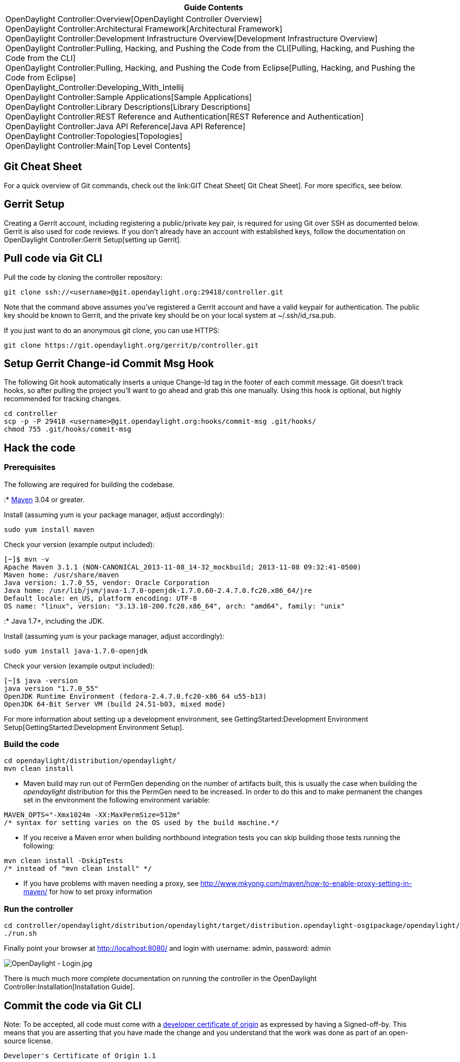[cols="^",]
|=======================================================================
|*Guide Contents*

|OpenDaylight Controller:Overview[OpenDaylight Controller Overview] +
OpenDaylight Controller:Architectural Framework[Architectural
Framework] +
OpenDaylight Controller:Development Infrastructure Overview[Development
Infrastructure Overview] +
OpenDaylight Controller:Pulling, Hacking, and Pushing the Code from the CLI[Pulling,
Hacking, and Pushing the Code from the CLI] +
OpenDaylight Controller:Pulling, Hacking, and Pushing the Code from Eclipse[Pulling,
Hacking, and Pushing the Code from Eclipse] +
OpenDaylight_Controller:Developing_With_Intellij +
OpenDaylight Controller:Sample Applications[Sample Applications] +
OpenDaylight Controller:Library Descriptions[Library Descriptions] +
OpenDaylight Controller:REST Reference and Authentication[REST Reference
and Authentication] +
OpenDaylight Controller:Java API Reference[Java API Reference] +
OpenDaylight Controller:Topologies[Topologies] +
OpenDaylight Controller:Main[Top Level Contents]
|=======================================================================

[[git-cheat-sheet]]
== Git Cheat Sheet

For a quick overview of Git commands, check out the
link:GIT Cheat Sheet[ Git Cheat Sheet]. For more specifics, see below.

[[gerrit-setup]]
== Gerrit Setup

Creating a Gerrit account, including registering a public/private key
pair, is required for using Git over SSH as documented below. Gerrit is
also used for code reviews. If you don't already have an account with
established keys, follow the documentation on
OpenDaylight Controller:Gerrit Setup[setting up Gerrit].

[[pull-code-via-git-cli]]
== Pull code via Git CLI

Pull the code by cloning the controller repository:

--------------------------------------------------------------------
git clone ssh://<username>@git.opendaylight.org:29418/controller.git
--------------------------------------------------------------------

Note that the command above assumes you've registered a Gerrit account
and have a valid keypair for authentication. The public key should be
known to Gerrit, and the private key should be on your local system at
~/.ssh/id_rsa.pub.

If you just want to do an anonymous git clone, you can use HTTPS:

--------------------------------------------------------------
git clone https://git.opendaylight.org/gerrit/p/controller.git
--------------------------------------------------------------

[[setup-gerrit-change-id-commit-msg-hook]]
== Setup Gerrit Change-id Commit Msg Hook

The following Git hook automatically inserts a unique Change-Id tag in
the footer of each commit message. Git doesn't track hooks, so after
pulling the project you'll want to go ahead and grab this one manually.
Using this hook is optional, but highly recommended for tracking
changes.

----------------------------------------------------------------------------
cd controller
scp -p -P 29418 <username>@git.opendaylight.org:hooks/commit-msg .git/hooks/
chmod 755 .git/hooks/commit-msg
----------------------------------------------------------------------------

[[hack-the-code]]
== Hack the code

[[prerequisites]]
=== Prerequisites

The following are required for building the codebase.

:* http://maven.apache.org/[Maven] 3.04 or greater.

Install (assuming yum is your package manager, adjust accordingly):

----------------------
sudo yum install maven
----------------------

Check your version (example output included):

---------------------------------------------------------------------------------------
[~]$ mvn -v
Apache Maven 3.1.1 (NON-CANONICAL_2013-11-08_14-32_mockbuild; 2013-11-08 09:32:41-0500)
Maven home: /usr/share/maven
Java version: 1.7.0_55, vendor: Oracle Corporation
Java home: /usr/lib/jvm/java-1.7.0-openjdk-1.7.0.60-2.4.7.0.fc20.x86_64/jre
Default locale: en_US, platform encoding: UTF-8
OS name: "linux", version: "3.13.10-200.fc20.x86_64", arch: "amd64", family: "unix"
---------------------------------------------------------------------------------------

:* Java 1.7+, including the JDK.

Install (assuming yum is your package manager, adjust accordingly):

-----------------------------------
sudo yum install java-1.7.0-openjdk
-----------------------------------

Check your version (example output included):

----------------------------------------------------------------
[~]$ java -version
java version "1.7.0_55"
OpenJDK Runtime Environment (fedora-2.4.7.0.fc20-x86_64 u55-b13)
OpenJDK 64-Bit Server VM (build 24.51-b03, mixed mode)
----------------------------------------------------------------

For more information about setting up a development environment, see
GettingStarted:Development Environment Setup[GettingStarted:Development
Environment Setup].

[[build-the-code]]
=== Build the code

------------------------------------------
cd opendaylight/distribution/opendaylight/
mvn clean install
------------------------------------------

* Maven build may run out of PermGen depending on the number of
artifacts built, this is usually the case when building the
_opendaylight_ distribution for this the PermGen need to be increased.
In order to do this and to make permanent the changes set in the
environment the following environment variable:

-------------------------------------------------------------------
MAVEN_OPTS="-Xmx1024m -XX:MaxPermSize=512m"
/* syntax for setting varies on the OS used by the build machine.*/
-------------------------------------------------------------------

* If you receive a Maven error when building northbound integration
tests you can skip building those tests running the following:

------------------------------------
mvn clean install -DskipTests 
/* instead of "mvn clean install" */
------------------------------------

* If you have problems with maven needing a proxy, see
http://www.mkyong.com/maven/how-to-enable-proxy-setting-in-maven/ for
how to set proxy information

[[run-the-controller]]
=== Run the controller

---------------------------------------------------------------------------------------------------------------
cd controller/opendaylight/distribution/opendaylight/target/distribution.opendaylight-osgipackage/opendaylight/
./run.sh
---------------------------------------------------------------------------------------------------------------

Finally point your browser at http://localhost:8080/ and login with
username: admin, password: admin

image:OpenDaylight - Login.jpg[OpenDaylight - Login.jpg,title="OpenDaylight - Login.jpg"]

There is much much more complete documentation on running the controller
in the OpenDaylight Controller:Installation[Installation Guide].

[[commit-the-code-via-git-cli]]
== Commit the code via Git CLI

Note: To be accepted, all code must come with a
http://elinux.org/Developer_Certificate_Of_Origin[developer certificate
of origin] as expressed by having a Signed-off-by. This means that you
are asserting that you have made the change and you understand that the
work was done as part of an open-source license.

----------------------------------------------------------------------------
Developer's Certificate of Origin 1.1

        By making a contribution to this project, I certify that:

        (a) The contribution was created in whole or in part by me and I
            have the right to submit it under the open source license
            indicated in the file; or

        (b) The contribution is based upon previous work that, to the best
            of my knowledge, is covered under an appropriate open source
            license and I have the right under that license to submit that
            work with modifications, whether created in whole or in part
            by me, under the same open source license (unless I am
            permitted to submit under a different license), as indicated
            in the file; or

        (c) The contribution was provided directly to me by some other
            person who certified (a), (b) or (c) and I have not modified
            it.

        (d) I understand and agree that this project and the contribution
            are public and that a record of the contribution (including all
            personal information I submit with it, including my sign-off) is
            maintained indefinitely and may be redistributed consistent with
            this project or the open source license(s) involved.
----------------------------------------------------------------------------

Mechanically you do it this way

--------------------
git commit --signoff
--------------------

or in a shorter version:

-------------
git commit -s
-------------

You will be prompted for a commit message, and if you are fixing a
buzilla bug, you can add that to your commit message as well and it will
get linked from the Gerrit:

-------------------------------------------------------------------
Fix for bug 2.

Signed-off-by: Ed Warnicke <eaw@cisco.com>

# Please enter the commit message for your changes. Lines starting
# with '#' will be ignored, and an empty message aborts the commit.
# On branch master
# Changes to be committed:
#   (use "git reset HEAD <file>..." to unstage)
#
#       modified:   README
#
-------------------------------------------------------------------

If you wish to add the signoff to the commit message on your every
commit without the need to specify -s or --signoff, add the following
lines in the end of .git/hooks/commit-msg, after the line
"add_ChangeId":

----------------------------------------------------------------------------
SOB=$(git var GIT_AUTHOR_IDENT | sed -n 's/^\(.*>\).*$/Signed-off-by: \1/p')
grep -qs "^$SOB" "$1" || echo "$SOB" >> "$1"
----------------------------------------------------------------------------

Make sure your credentials (name, email) are configured properly in git.
They can be configured by adding the following settings:

--------------------------------------------------
git config --global user.name "John Doe"
git config --global user.email johndoe@example.com
--------------------------------------------------

[[pull-the-code-changes-via-git-cli]]
== Pull the code changes via git CLI

Use git pull to get the latest changes from the remote repository

----------------------------------------------------------------------------------------
git pull ssh://<username>@git.opendaylight.org:29418/controller.git HEAD:refs/for/master
----------------------------------------------------------------------------------------

[[push-the-code-via-git-cli]]
== Push the code via git CLI

Use git push to push your changes back to the remote repository.

-----------------------------------------------------------------------------------------
git push  ssh://<username>@git.opendaylight.org:29418/controller.git HEAD:refs/for/master
-----------------------------------------------------------------------------------------

To push a draft (for something that is work in progress or for a
discussion, that should not be merged)

--------------------------------------------------------------------------------------------
git push  ssh://<username>@git.opendaylight.org:29418/controller.git HEAD:refs/drafts/master
--------------------------------------------------------------------------------------------

You will get a message pointing you to your gerrit request like:

-----------------------------------------------------
remote: Resolving deltas: 100% (2/2)
remote: Processing changes: new: 1, refs: 1, done    
remote: 
remote: New Changes:
remote:   http://git.opendaylight.org/gerrit/64
remote: 
-----------------------------------------------------

[[seeing-your-change-in-gerrit]]
== Seeing your change in Gerrit

Follow the link you got above to see your commit in Gerrit:

image:Gerrit Code Review.jpg[Gerrit Code Review.jpg,title="Gerrit Code Review.jpg"]

Note the Jenkins Controller User has verified your code, and at the
bottom is a link to the Jenkins build.

Once your code has been reviewed and submitted by a committer it will be
merged into the authoritative repo, which would look like this:

image:Gerrit Merged.jpg[Gerrit Merged.jpg,title="Gerrit Merged.jpg"]

[[what-to-do-if-your-firewall-blocks-port-29418]]
== What to do if your Firewall blocks port 29418

There have been reports that many corporate firewalls block port 29418.
If that's the case, please follow the
OpenDaylight Controller:Setting up HTTP in Gerrit[Setting up HTTP in
Gerrit] instructions and use git URL:

------------------------------------------------------------------------------
git clone https://<your_username>@git.opendaylight.org/gerrit/p/controller.git
------------------------------------------------------------------------------

You will be prompted for the password you generated in
OpenDaylight Controller:Setting up HTTP in Gerrit[Setting up HTTP in
Gerrit].

All other instructions on this page remain unchanged :)

[[external-links-from-the-community-for-dev-and-ops-with-odp]]
== External Links From the Community for Dev and Ops with ODP

The following are how-tos and resources posted from community engineers,
operators, devs, and architects that blog:

* http://sdnhub.org/tutorials/opendaylight/[Excellent OpenDaylight
Hacking Tutorial from the Folks at SDN Hub]

* http://www.youtube.com/channel/UCv6cQWB7YvE7NExhtlLSeKA[OpenDaylight
YouTube Channel]

* http://www.youtube.com/channel/UCMYntfZ255XGgYFrxCNcAzA[OVSDB YouTube
Channel]

*
http://classcblock.com/2013/11/21/show-12-opendaylight-sdn-and-tomorrows-network-engineer/[(Podcast)
OpenDaylight, SDN, and Tomorrow’s Network Engineer]

*
http://alagalah.wordpress.com/2013/12/14/debugging-opendaylight-in-eclipse/[alagalah's
Debugging OpenDaylight controller in Eclipse via Ed Warnicke]

*
http://alagalah.wordpress.com/2013/11/14/ovsdb-and-opendaylight-integration-bootstrap-the-networkstatic-and-madhu-files/[OVSDB
and OpenDaylight Integration Bootstrap]

*
http://archive.openflow.org/wk/index.php/OpenDayLight_Tutorial[OpenDayLight
Tutorial (OpenFlow.org)]

* https://github.com/dwcarder/python-OpenDaylight[Python interface to
the OpenDaylight REST API (GitHub)]]

*
http://www.cupfighter.net/index.php/2013/11/getting-started-with-opendaylight-ovsdb-plugin-and-openvswitch/[Getting
started with OpenDaylight OVSDB plugin and Open vSwitch]

*
http://fredhsu.wordpress.com/2013/10/29/ovsdb-client-in-python-part-2/[OVSDB
Client in Python Part 2]

*
http://thecareertools.com/2013/09/28/opendaylight-sdn-controller-for-newbies/[OpenDaylight
SDN Controller for Newbies]

*
http://destinationunreachable.net/2013/07/22/opendaylight-with-python/[OpenDaylight
with Python]

* http://networkstatic.net/getting-started-ovsdb/[Getting Started with
OVSDB]

*
http://opensource.com/business/13/9/opendaylight-david-meyer-interview[OpenDaylight
Project aims to shape the future of Software Defined Networking (SDN)]

* http://www.opendaylight.org/blog[OpenDaylight Blog]

*
http://edwarnicke.org/2013/06/03/debugging-opendaylight-controller-in-eclipse/[Debugging
OpenDaylight controller in Eclipse]

*
http://www.sdncentral.com/education/opendaylight-community-wants-make/2013/10/[OpenDaylight
Is Whatever the Community Can Make of It]

*
http://fredhsu.wordpress.com/2013/07/11/handling-packets-on-the-opendaylight-controller/[Handling
packets on the OpenDaylight controller]

*
http://www.openflow.org/wk/index.php?title=OpenDayLight_Tutorial[OpenDaylight
Tutorial with example MacHub or L2Switch]

*
http://edwarnicke.org/2013/06/03/debugging-opendaylight-controller-in-eclipse/[Debugging
OpenDaylight controller in Eclipse]

*
http://architects.dzone.com/articles/cloudcast-105-opendaylight-sdn[The
Cloudcast #105: OpenDaylight & SDN Evolution]

*
http://zhipengh.blogspot.com/2013/08/install-opendaylight-and-openstack-on.html[Install
OpenDaylight and OpenStack on Samsung ARM Chromebook]

*
http://networkstatic.net/opendaylight-maven-and-osgi-dev-notes/[OpenDaylight
Maven and OSGI Dev Notes]

*
http://fredhsu.wordpress.com/2013/05/21/opendaylight-with-scala/[OpenDaylight
with Scala]

*
http://blog.cyberpunkture.net/2013/04/on-the-opendaylight-sdn-controller/[On
The OpenDaylight Controller]

*
http://www.dasblinkenlichten.com/installing-opendaylight-on-centos/[Installing
OpenDaylight on CentOS]

*
http://destinationunreachable.net/2013/07/22/opendaylight-with-python/[Python
interface to the OpenDaylight REST API]

*
http://fredhsu.wordpress.com/2013/04/25/getting-started-with-opendaylight-and-python/[Getting
started with OpenDaylight and Python]

*
http://fredhsu.wordpress.com/2013/05/03/opendaylight-and-osgi-basics/[OpenDaylight
and OSGI basics]

*
http://mrfogg97.blogspot.com/2013/04/opendaylight-sdn-on-windows.html[Installing
OpenDaylight SDN Controller on Windows]

*
http://www.forwardingplane.net/2013/05/scripting-the-build-of-opendayight-controller-under-centos/[Scripting
the Build of OpenDayight Controller Under Centos]

*
http://www.jedelman.com/1/post/2012/01/future-openflowsdn-applications.html[Getting
OpenDaylight Installed]

*
http://packetpushers.net/show-148-talking-with-opendaylight-leadership/[(Podcast)
Talking With OpenDaylight Leadership]

* http://yeasy.blogspot.com/2013/08/open-daylight-sal.html[OpenDaylight
Code Analysis: SAL (CN version)]

*
https://github.com/yeasy/tech_writing/blob/master/SDN/Open%20Daylight%20Controller%E6%8C%87%E5%8D%97.pdf[OpenDaylight
Guidance (CN version)]

* https://www.coursera.org/course/sdn[Coursera SDN Networking]

* http://www.youtube.com/channel/UCv6cQWB7YvE7NExhtlLSeKA[OpenDaylight
Youtube Channel]

* http://mohitsinghal63.wordpress.com[OpenDaylight SDN blog for newbies]

Key methods for early community understanding, assistance and
involvement:

* https://lists.opendaylight.org/mailman/listinfo[Joining the ODP
Listserv]

* TSC:Main Listening to the weekly TSC meetings.

* Tech Work Stream:Main[Tech Work Stream:Main] Listening to the weekly
Technical Work Stream meeting.

* There is an IRC channel #opendaylight, #opendaylight-ovsdb and
#opendaylight-dlux on irc.freenode.net. IRC is probably the best
resource for realtime Q&A collaboration and meeting others in the
community both vendor and non-vendor alike).

Category:OpenDaylight Controller[Category:OpenDaylight Controller]
